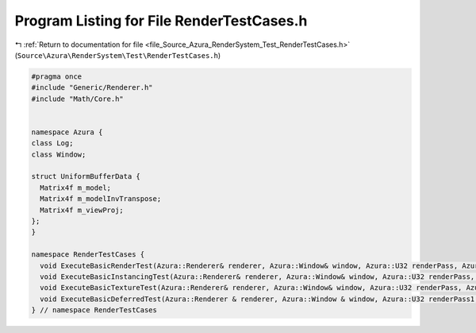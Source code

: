 
.. _program_listing_file_Source_Azura_RenderSystem_Test_RenderTestCases.h:

Program Listing for File RenderTestCases.h
==========================================

|exhale_lsh| :ref:`Return to documentation for file <file_Source_Azura_RenderSystem_Test_RenderTestCases.h>` (``Source\Azura\RenderSystem\Test\RenderTestCases.h``)

.. |exhale_lsh| unicode:: U+021B0 .. UPWARDS ARROW WITH TIP LEFTWARDS

.. code-block:: cpp

   #pragma once
   #include "Generic/Renderer.h"
   #include "Math/Core.h"
   
   
   namespace Azura {
   class Log;
   class Window;
   
   struct UniformBufferData {
     Matrix4f m_model;
     Matrix4f m_modelInvTranspose;
     Matrix4f m_viewProj;
   };
   }
   
   namespace RenderTestCases {
     void ExecuteBasicRenderTest(Azura::Renderer& renderer, Azura::Window& window, Azura::U32 renderPass, Azura::U32 uboSlot, const Azura::Log& log_TestCase);
     void ExecuteBasicInstancingTest(Azura::Renderer& renderer, Azura::Window& window, Azura::U32 renderPass, Azura::U32 uboSlot, const Azura::Log& log_TestCase);
     void ExecuteBasicTextureTest(Azura::Renderer& renderer, Azura::Window& window, Azura::U32 renderPass, Azura::U32 uboSlot, Azura::U32 samplerSlot, Azura::U32 samplerTextureSlot, const Azura::Log& log_TestCase);
     void ExecuteBasicDeferredTest(Azura::Renderer & renderer, Azura::Window & window, Azura::U32 renderPass1, Azura::U32 renderPass2, Azura::U32 uboSlot, Azura::U32 samplerSlot, Azura::U32 samplerTextureSlot, const Azura::Log & log_TestCase);
   } // namespace RenderTestCases
